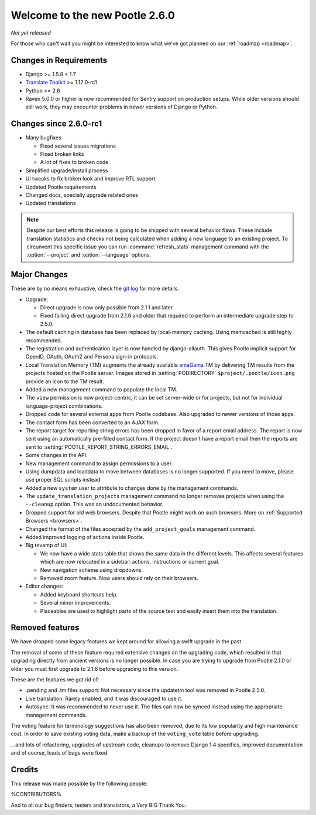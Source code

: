 ===============================
Welcome to the new Pootle 2.6.0
===============================

*Not yet released*

For those who can't wait you might be interested to know what we've got planned
on our :ref:`roadmap <roadmap>`.

Changes in Requirements
=======================
- Django >= 1.5.8 < 1.7
- `Translate Toolkit <http://toolkit.translatehouse.org/download.html>`_ >=
  1.12.0-rc1
- Python >= 2.6
- Raven 5.0.0 or higher is now recommended for Sentry support on production
  setups. While older versions should still work, they may encounter problems
  in newer versions of Django or Python.


Changes since 2.6.0-rc1
=======================

- Many bugfixes

  - Fixed several issues migrations
  - Fixed broken links
  - A lot of fixes to broken code

- Simplified upgrade/install process
- UI tweaks to fix broken look and improve RTL support
- Updated Pootle requirements
- Changed docs, specially upgrade related ones
- Updated translations


.. note::

   Despite our best efforts this release is going to be shipped with several
   behavior flaws. These include translation statistics and checks not being
   calculated when adding a new language to an existing project. To circunvent
   this specific issue you can run :command:`refresh_stats` management command
   with the :option:`--project` and :option:`--language` options.


Major Changes
=============

These are by no means exhaustive, check the `git log
<https://github.com/translate/pootle/compare/stable%2F2.5.1...master>`_
for more details.

- Upgrade:

  - Direct upgrade is now only possible from 2.1.1 and later.
  - Fixed failing direct upgrade from 2.1.6 and older that required to perform an
    intermediate upgrade step to 2.5.0.

- The default caching in database has been replaced by local-memory caching.
  Using memcached is still highly recommended.
- The registration and authentication layer is now handled by django-allauth.
  This gives Pootle implicit support for OpenID, OAuth, OAuth2 and Persona
  sign-in protocols.
- Local Translation Memory (TM) augments the already available `amaGama
  <http://amagama.translatehouse.org>`_ TM by delivering TM results from the
  projects hosted on the Pootle server.  Images stored in
  :setting:`PODIRECTORY` ``$project/.pootle/icon.png`` provide an icon to the
  TM result.
- Added a new management command to populate the local TM.
- The ``view`` permission is now project-centric, it can be set server-wide or
  for projects, but not for individual language-project combinations.
- Dropped code for several external apps from Pootle codebase. Also upgraded to
  newer versions of those apps.
- The contact form has been converted to an AJAX form.
- The report target for reporting string errors has been dropped in favor of a
  report email address. The report is now sent using an automatically
  pre-filled  contact form. If the project doesn't have a report email then the
  reports are sent to :setting:`POOTLE_REPORT_STRING_ERRORS_EMAIL`.
- Some changes in the API.
- New management command to assign permissions to a user.
- Using dumpdata and loaddata to move between databases is no longer supported.
  If you need to move, please use proper SQL scripts instead.
- Added a new ``system`` user to attribute to changes done by the management
  commands.
- The ``update_translation_projects`` management command no longer removes
  projects when using the ``--cleanup`` option. This was an undocumented
  behavior.
- Dropped support for old web browsers. Despite that Pootle might work on such
  browsers. More on :ref:`Supported Browsers <browsers>`.
- Changed the format of the files accepted by the ``add_project_goals``
  management command.
- Added improved logging of actions inside Pootle.
- Big revamp of UI:

  - We now have a wide stats table that shows the same data in the different
    levels. This affects several features which are now relocated in a sidebar:
    actions, instructions or current goal.
  - New navigation scheme using dropdowns.
  - Removed zoom feature. Now users should rely on their browsers.

- Editor changes:

  - Added keyboard shortcuts help.
  - Several minor improvements.
  - Placeables are used to highlight parts of the source text and easily insert
    them into the translation.


Removed features
================

We have dropped some legacy features we kept around for allowing a swift
upgrade in the past.

The removal of some of these feature required extensive changes on the
upgrading code, which resulted in that upgrading directly from ancient versions
is no longer possible. In case you are trying to upgrade from Pootle 2.1.0 or
older you must first upgrade to 2.1.6 before upgrading to this version.

These are the features we got rid of:

- .pending and .tm files support: Not necessary since the updatetm tool was
  removed in Pootle 2.5.0.
- Live translation: Rarely enabled, and it was discouraged to use it.
- Autosync: It was recommended to never use it. The files can now be synced
  instead using the appropriate management commands.

The voting feature for terminology suggestions has also been removed, due to
its low popularity and high maintenance cost. In order to save existing voting
data, make a backup of the ``voting_vote`` table before upgrading.


...and lots of refactoring, upgrades of upstream code, cleanups to remove
Django 1.4 specifics, improved documentation and of course, loads of bugs were
fixed.


Credits
=======

This release was made possible by the following people:

%CONTRIBUTORS%

And to all our bug finders, testers and translators, a Very BIG Thank You.

